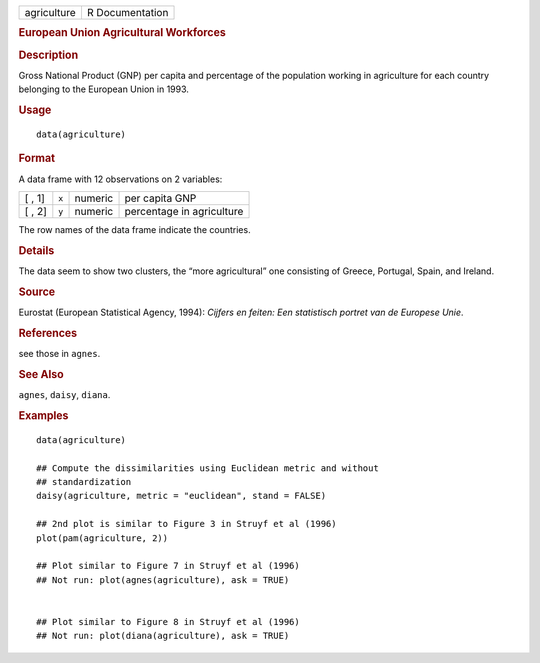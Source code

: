 .. container::

   .. container::

      =========== ===============
      agriculture R Documentation
      =========== ===============

      .. rubric:: European Union Agricultural Workforces
         :name: european-union-agricultural-workforces

      .. rubric:: Description
         :name: description

      Gross National Product (GNP) per capita and percentage of the
      population working in agriculture for each country belonging to
      the European Union in 1993.

      .. rubric:: Usage
         :name: usage

      ::

         data(agriculture)

      .. rubric:: Format
         :name: format

      A data frame with 12 observations on 2 variables:

      ====== ===== ======= =========================
      [ , 1] ``x`` numeric per capita GNP
      [ , 2] ``y`` numeric percentage in agriculture
      ====== ===== ======= =========================

      The row names of the data frame indicate the countries.

      .. rubric:: Details
         :name: details

      The data seem to show two clusters, the “more agricultural” one
      consisting of Greece, Portugal, Spain, and Ireland.

      .. rubric:: Source
         :name: source

      Eurostat (European Statistical Agency, 1994): *Cijfers en feiten:
      Een statistisch portret van de Europese Unie*.

      .. rubric:: References
         :name: references

      see those in ``agnes``.

      .. rubric:: See Also
         :name: see-also

      ``agnes``, ``daisy``, ``diana``.

      .. rubric:: Examples
         :name: examples

      ::

         data(agriculture)

         ## Compute the dissimilarities using Euclidean metric and without
         ## standardization
         daisy(agriculture, metric = "euclidean", stand = FALSE)

         ## 2nd plot is similar to Figure 3 in Struyf et al (1996)
         plot(pam(agriculture, 2))

         ## Plot similar to Figure 7 in Struyf et al (1996)
         ## Not run: plot(agnes(agriculture), ask = TRUE)


         ## Plot similar to Figure 8 in Struyf et al (1996)
         ## Not run: plot(diana(agriculture), ask = TRUE)
